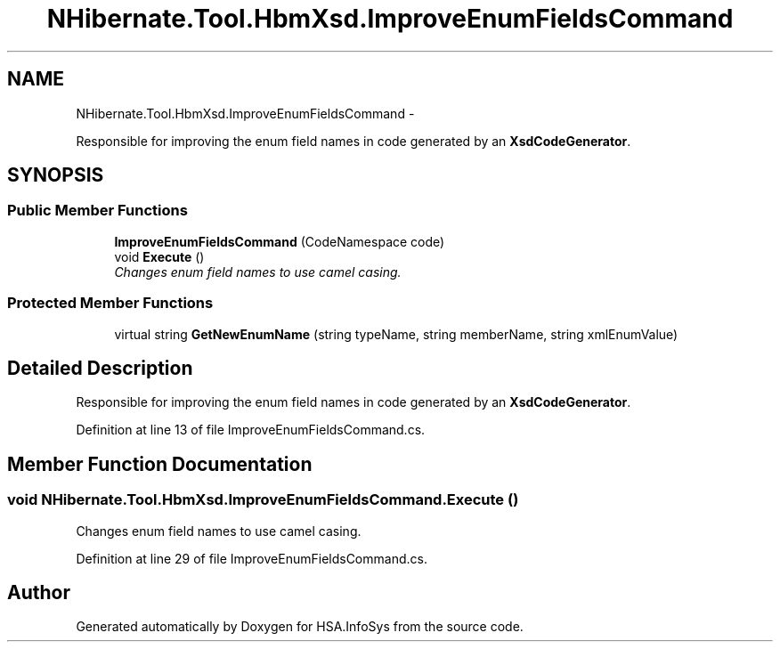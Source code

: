 .TH "NHibernate.Tool.HbmXsd.ImproveEnumFieldsCommand" 3 "Fri Jul 5 2013" "Version 1.0" "HSA.InfoSys" \" -*- nroff -*-
.ad l
.nh
.SH NAME
NHibernate.Tool.HbmXsd.ImproveEnumFieldsCommand \- 
.PP
Responsible for improving the enum field names in code generated by an \fBXsdCodeGenerator\fP\&.  

.SH SYNOPSIS
.br
.PP
.SS "Public Member Functions"

.in +1c
.ti -1c
.RI "\fBImproveEnumFieldsCommand\fP (CodeNamespace code)"
.br
.ti -1c
.RI "void \fBExecute\fP ()"
.br
.RI "\fIChanges enum field names to use camel casing\&.\fP"
.in -1c
.SS "Protected Member Functions"

.in +1c
.ti -1c
.RI "virtual string \fBGetNewEnumName\fP (string typeName, string memberName, string xmlEnumValue)"
.br
.in -1c
.SH "Detailed Description"
.PP 
Responsible for improving the enum field names in code generated by an \fBXsdCodeGenerator\fP\&. 


.PP
Definition at line 13 of file ImproveEnumFieldsCommand\&.cs\&.
.SH "Member Function Documentation"
.PP 
.SS "void NHibernate\&.Tool\&.HbmXsd\&.ImproveEnumFieldsCommand\&.Execute ()"

.PP
Changes enum field names to use camel casing\&.
.PP
Definition at line 29 of file ImproveEnumFieldsCommand\&.cs\&.

.SH "Author"
.PP 
Generated automatically by Doxygen for HSA\&.InfoSys from the source code\&.

